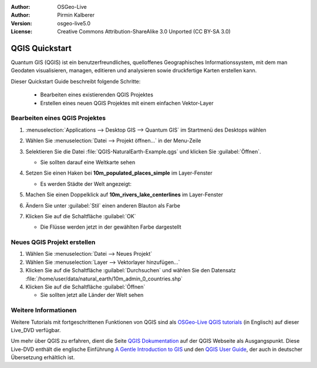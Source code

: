 :Author: OSGeo-Live
:Author: Pirmin Kalberer
:Version: osgeo-live5.0
:License: Creative Commons Attribution-ShareAlike 3.0 Unported  (CC BY-SA 3.0)

.. image:: ../../images/project_logos/logo-QGIS.png
  :scale: 100 %
  :alt: project logo
  :align: right
  :target: http://www.qgis.org

********************************************************************************
QGIS Quickstart 
********************************************************************************

Quantum GIS (QGIS) ist ein benutzerfreundliches, quelloffenes Geographisches Informationssystem, mit dem man Geodaten visualisieren, managen, editieren und analysieren sowie druckfertige Karten erstellen kann.

Dieser Quickstart Guide beschreibt folgende Schritte:

  * Bearbeiten eines existierenden QGIS Projektes
  * Erstellen eines neuen QGIS Projektes mit einem einfachen Vektor-Layer


Bearbeiten eines QGIS Projektes
================================================================================

#. :menuselection:`Applications --> Desktop GIS --> Quantum GIS` im Startmenü des Desktops wählen

#. Wählen Sie :menuselection:`Datei --> Projekt öffnen...` in der Menu-Zeile

#. Selektieren Sie die Datei :file:`QGIS-NaturalEarth-Example.qgs` und klicken Sie :guilabel:`Öffnen`.

   * Sie sollten darauf eine Weltkarte sehen

#. Setzen Sie einen Haken bei **10m_populated_places_simple** im Layer-Fenster

   * Es werden Städte der Welt angezeigt:

     .. image:: ../../images/screenshots/1024x768/qgis.png
        :scale: 50 %

#. Machen Sie einen Doppelklick auf **10m_rivers_lake_centerlines** im Layer-Fenster

#. Ändern Sie unter :guilabel:`Stil` einen anderen Blauton als Farbe

#. Klicken Sie auf die Schaltfläche :guilabel:`OK`

   * Die Flüsse werden jetzt in der gewählten Farbe dargestellt


Neues QGIS Projekt erstellen
================================================================================

#. Wählen Sie :menuselection:`Datei --> Neues Projekt`

#. Wählen Sie :menuselection:`Layer --> Vektorlayer hinzufügen...`

#. Klicken Sie auf die Schaltfläche :guilabel:`Durchsuchen` und wählen Sie den Datensatz :file:`/home/user/data/natural_earth/10m_admin_0_countries.shp`

#. Klicken Sie auf die Schaltfläche :guilabel:`Öffnen`

   * Sie sollten jetzt alle Länder der Welt sehen


Weitere Informationen
================================================================================

Weitere Tutorials mit fortgeschrittenen Funktionen von QGIS sind als `OSGeo-Live QGIS tutorials`_ (in Englisch) auf dieser Live_DVD verfügbar.

Um mehr über QGIS zu erfahren, dient die Seite `QGIS Dokumentation`_ auf der QGIS Webseite als Ausgangspunkt.
Diese Live-DVD enthält die englische Einführung `A Gentle Introduction to GIS`_  und den `QGIS User Guide`_, der auch in deutscher Übersetzung erhältlich ist.

.. _`OSGeo-Live QGIS tutorials`: ../../qgis/tutorials/
.. _`QGIS Dokumentation`: http://www.qgis.org/de/dokumentation.html
.. _`A Gentle Introduction to GIS`: ../../qgis/qgis-1.0.0_a-gentle-gis-introduction_en.pdf
.. _`QGIS User Guide`: ../../qgis/qgis-1.7.0_user_guide_en.pdf

